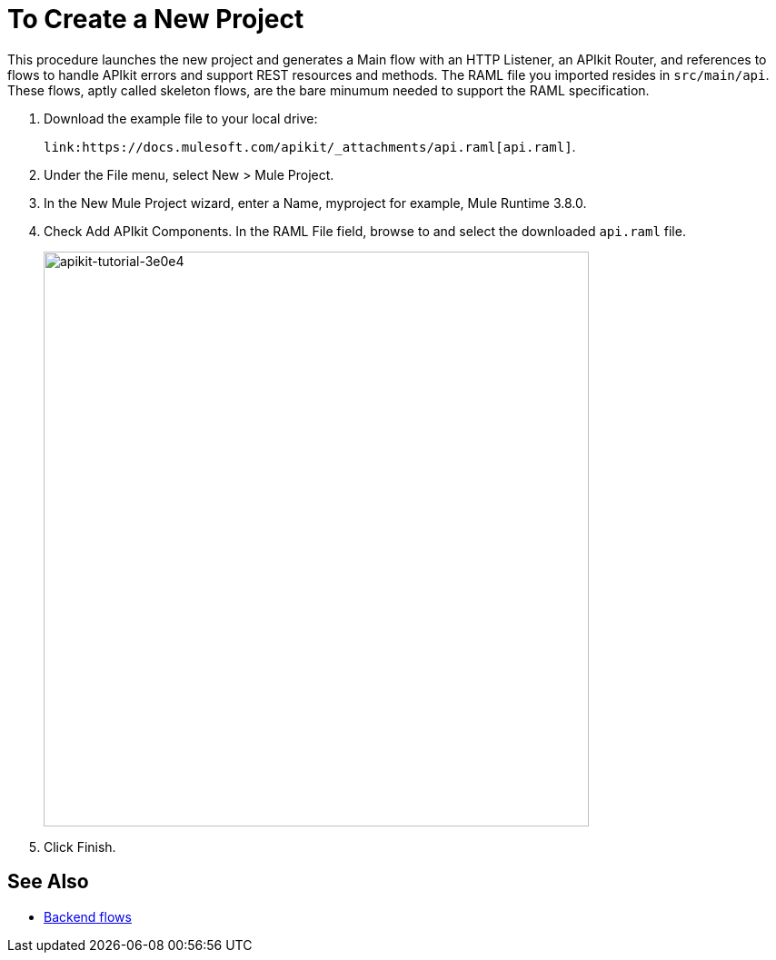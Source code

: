 = To Create a New Project

This procedure launches the new project and generates a Main flow with an HTTP Listener, an APIkit Router, and references to flows to handle APIkit errors and support REST resources and methods. The RAML file you imported resides in `src/main/api`. These flows, aptly called skeleton flows, are the bare minumum needed to support the RAML specification. 

. Download the example file to your local drive:
+
`+link:https://docs.mulesoft.com/apikit/_attachments/api.raml[api.raml]+`.
. Under the File menu, select New > Mule Project.
. In the New Mule Project wizard, enter a Name, myproject for example, Mule Runtime 3.8.0.
+
. Check Add APIkit Components. In the RAML File field, browse to and select the downloaded `api.raml` file.
+
image::apikit-tutorial-3e0e4.png[apikit-tutorial-3e0e4,height=633,width=600]
+
. Click Finish.

== See Also

* link:/apikit/apikit-basic-anatomy#backend-flows[Backend flows]

